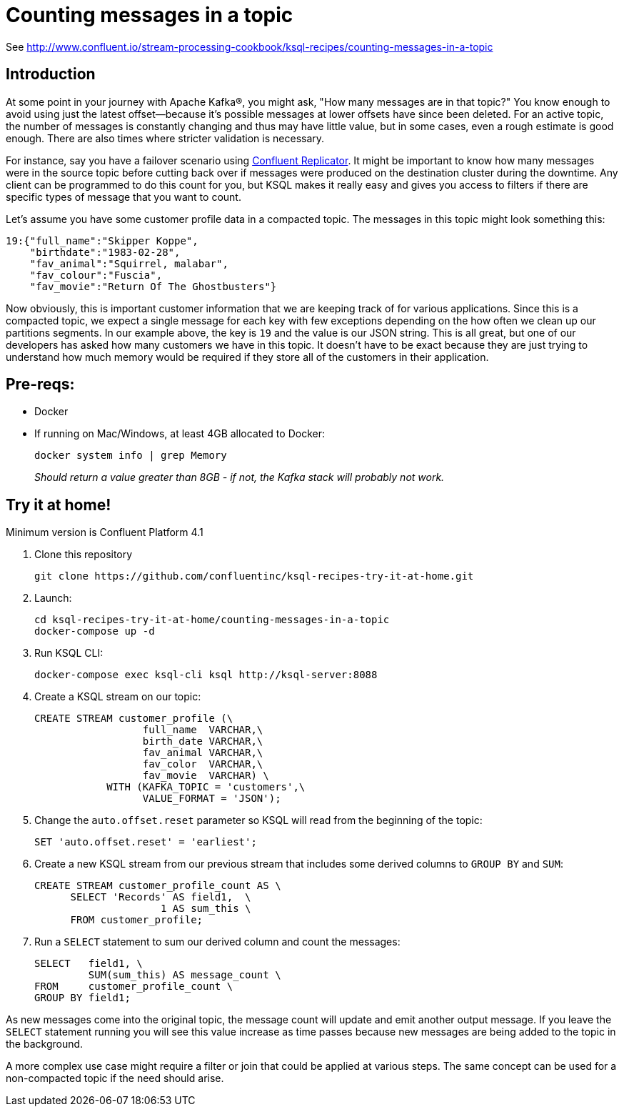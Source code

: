 = Counting messages in a topic

See http://www.confluent.io/stream-processing-cookbook/ksql-recipes/counting-messages-in-a-topic

== Introduction

At some point in your journey with Apache Kafka®, you might ask, "How many messages are in that topic?" You know enough to avoid using just the latest offset—because it's possible messages at lower offsets have since been deleted.  For an active topic, the number of messages is constantly changing and thus may have little value, but in some cases, even a rough estimate is good enough. There are also times where stricter validation is necessary. 

For instance, say you have a failover scenario using https://www.confluent.io/confluent-replicator/[Confluent Replicator]. It might be important to know how many messages were in the source topic before cutting back over if messages were produced on the destination cluster during the downtime. Any client can be programmed to do this count for you, but KSQL makes it really easy and gives you access to filters if there are specific types of message that you want to count.

Let's assume you have some customer profile data in a compacted topic. The messages in this topic might look something this:

[source,json]
----
19:{"full_name":"Skipper Koppe",
    "birthdate":"1983-02-28",
    "fav_animal":"Squirrel, malabar",
    "fav_colour":"Fuscia",
    "fav_movie":"Return Of The Ghostbusters"}
----

Now obviously, this is important customer information that we are keeping track of for various applications. Since this is a compacted topic, we expect a single message for each key with few exceptions depending on the how often we clean up our partitions segments. 
In our example above, the key is `19` and the value is our JSON string. This is all great, but one of our developers has asked how many customers we have in this topic. It doesn't have to be exact because they are just trying to understand how much memory would be required if they store all of the customers in their application. 


== Pre-reqs: 

* Docker
* If running on Mac/Windows, at least 4GB allocated to Docker: 
+
[source,bash]
----
docker system info | grep Memory 
----
+
_Should return a value greater than 8GB - if not, the Kafka stack will probably not work._


== Try it at home!

Minimum version is Confluent Platform 4.1

1. Clone this repository
+
[source,bash]
----
git clone https://github.com/confluentinc/ksql-recipes-try-it-at-home.git
----

2. Launch: 
+
[source,bash]
----
cd ksql-recipes-try-it-at-home/counting-messages-in-a-topic
docker-compose up -d
----

3. Run KSQL CLI:
+
[source,bash]
----
docker-compose exec ksql-cli ksql http://ksql-server:8088
----

4. Create a KSQL stream on our topic:
+
[source,sql]
----
CREATE STREAM customer_profile (\
                  full_name  VARCHAR,\
                  birth_date VARCHAR,\
                  fav_animal VARCHAR,\
                  fav_color  VARCHAR,\
                  fav_movie  VARCHAR) \ 
            WITH (KAFKA_TOPIC = 'customers',\
                  VALUE_FORMAT = 'JSON');
----

5. Change the `auto.offset.reset` parameter so KSQL will read from the beginning of the topic:
+
[source,sql]
----
SET 'auto.offset.reset' = 'earliest';
----

6. Create a new KSQL stream from our previous stream that includes some derived columns to `GROUP BY` and `SUM`:
+
[source,sql]
----
CREATE STREAM customer_profile_count AS \
      SELECT 'Records' AS field1,  \
                     1 AS sum_this \
      FROM customer_profile;
----

7. Run a `SELECT` statement to sum our derived column and count the messages:
+
[source,sql]
----
SELECT   field1, \
         SUM(sum_this) AS message_count \
FROM     customer_profile_count \
GROUP BY field1;
----

As new messages come into the original topic, the message count will update and emit another output message. If you leave the `SELECT` statement running you will see this value increase as time passes because new messages are being added to the topic in the background. 

A more complex use case might require a filter or join that could be applied at various steps. The same concept can be used for a non-compacted topic if the need should arise. 
